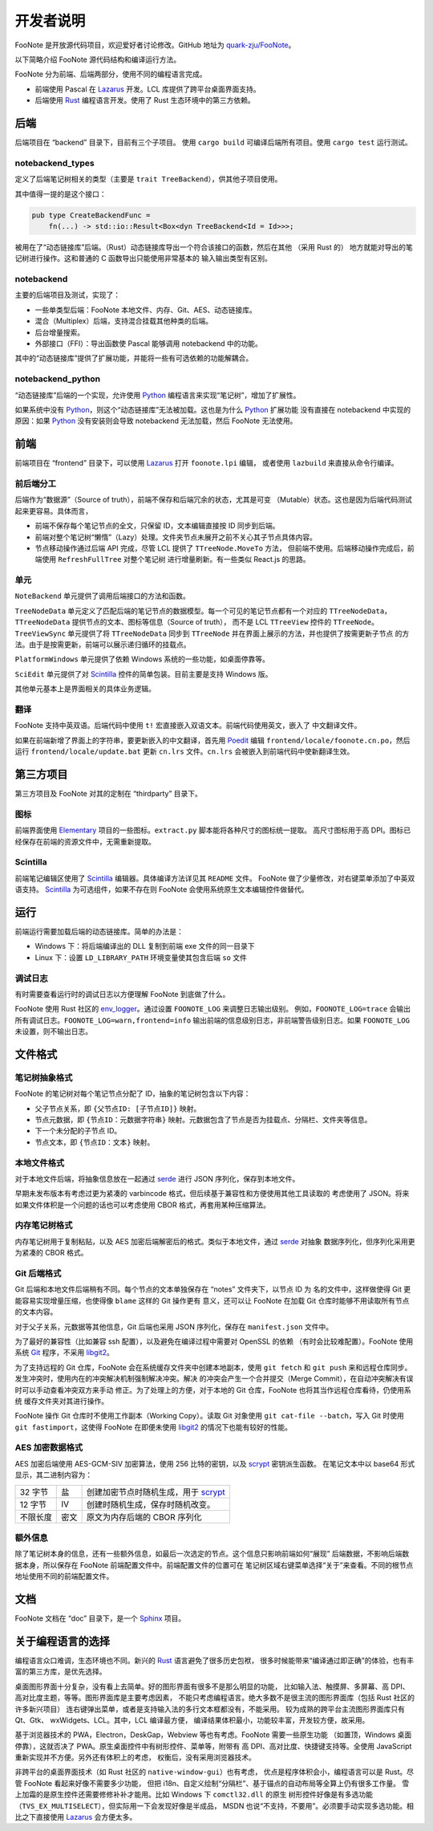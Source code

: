 .. _DevGuide:

开发者说明
==========

FooNote 是开放源代码项目，欢迎爱好者讨论修改。GitHub 地址为 
`quark-zju/FooNote <https://github.com/quark-zju/FooNote/>`_。

以下简略介绍 FooNote 源代码结构和编译运行方法。

FooNote 分为前端、后端两部分，使用不同的编程语言完成。

* 前端使用 Pascal 在 Lazarus_ 开发。LCL 库提供了跨平台桌面界面支持。
* 后端使用 Rust_ 编程语言开发。使用了 Rust 生态环境中的第三方依赖。


.. _DevGuideBackend:

后端
------

后端项目在 “backend” 目录下，目前有三个子项目。
使用 ``cargo build`` 可编译后端所有项目。使用 ``cargo test`` 运行测试。


notebackend_types
^^^^^^^^^^^^^^^^^

定义了后端笔记树相关的类型（主要是 ``trait TreeBackend``），供其他子项目使用。

其中值得一提的是这个接口：

.. code-block:: rust

    pub type CreateBackendFunc =
        fn(...) -> std::io::Result<Box<dyn TreeBackend<Id = Id>>>;

被用在了“动态链接库”后端。（Rust）动态链接库导出一个符合该接口的函数，然后在其他
（采用 Rust 的） 地方就能对导出的笔记树进行操作。这和普通的 C 函数导出只能使用非常基本的
输入输出类型有区别。


notebackend
^^^^^^^^^^^

主要的后端项目及测试，实现了：

* 一些单类型后端：FooNote 本地文件、内存、Git、AES、动态链接库。
* 混合（Multiplex）后端，支持混合挂载其他种类的后端。
* 后台增量搜索。
* 外部接口（FFI）：导出函数使 Pascal 能够调用 notebackend 中的功能。

其中的“动态链接库”提供了扩展功能，并能将一些有可选依赖的功能解耦合。


notebackend_python
^^^^^^^^^^^^^^^^^^

“动态链接库”后端的一个实现，允许使用 Python_ 编程语言来实现“笔记树”，增加了扩展性。

如果系统中没有 Python_，则这个“动态链接库”无法被加载。这也是为什么 Python_ 扩展功能
没有直接在 notebackend 中实现的原因：如果 Python_ 没有安装则会导致 notebackend
无法加载，然后 FooNote 无法使用。


.. _DevGuideFrontend:

前端
------

前端项目在 “frontend” 目录下，可以使用 Lazarus_ 打开 ``foonote.lpi`` 编辑，
或者使用 ``lazbuild`` 来直接从命令行编译。


前后端分工
^^^^^^^^^^

后端作为“数据源”（Source of truth），前端不保存和后端冗余的状态，尤其是可变
（Mutable）状态。这也是因为后端代码测试起来更容易。具体而言，

* 前端不保存每个笔记节点的全文，只保留 ID，文本编辑直接按 ID 同步到后端。
* 前端对整个笔记树“懒惰”（Lazy）处理。文件夹节点未展开之前不关心其子节点具体内容。
* 节点移动操作通过后端 API 完成，尽管 LCL 提供了 ``TTreeNode.MoveTo`` 方法，
  但前端不使用。后端移动操作完成后，前端使用 ``RefreshFullTree`` 对整个笔记树
  进行增量刷新。有一些类似 React.js 的思路。


单元
^^^^

``NoteBackend`` 单元提供了调用后端接口的方法和函数。

``TreeNodeData`` 单元定义了匹配后端的笔记节点的数据模型。每一个可见的笔记节点都有一个对应的
``TTreeNodeData``，``TTreeNodeData`` 提供节点的文本、图标等信息（Source of truth），
而不是 LCL ``TTreeView`` 控件的 ``TTreeNode``。``TreeViewSync`` 单元提供了将
``TTreeNodeData`` 同步到 ``TTreeNode`` 并在界面上展示的方法，并也提供了按需更新子节点
的方法。由于是按需更新，前端可以展示递归循环的挂载点。

``PlatformWindows`` 单元提供了依赖 Windows 系统的一些功能，如桌面停靠等。

``SciEdit`` 单元提供了对 Scintilla_ 控件的简单包装。目前主要是支持 Windows 版。

其他单元基本上是界面相关的具体业务逻辑。


翻译
^^^^^^

FooNote 支持中英双语。后端代码中使用 ``t!`` 宏直接嵌入双语文本。前端代码使用英文，嵌入了
中文翻译文件。

如果在前端新增了界面上的字符串，要更新嵌入的中文翻译，首先用 Poedit_ 编辑
``frontend/locale/foonote.cn.po``，然后运行 ``frontend/locale/update.bat``
更新 ``cn.lrs`` 文件。``cn.lrs`` 会被嵌入到前端代码中使新翻译生效。


第三方项目
----------

第三方项目及 FooNote 对其的定制在 “thirdparty” 目录下。


图标
^^^^

前端界面使用 Elementary_ 项目的一些图标。``extract.py`` 脚本能将各种尺寸的图标统一提取。
高尺寸图标用于高 DPI。图标已经保存在前端的资源文件中，无需重新提取。


Scintilla
^^^^^^^^^

前端笔记编辑区使用了 Scintilla_ 编辑器。具体编译方法详见其 ``README`` 文件。
FooNote 做了少量修改，对右键菜单添加了中英双语支持。
Scintilla_ 为可选组件，如果不存在则 FooNote 会使用系统原生文本编辑控件做替代。


运行
------

前端运行需要加载后端的动态链接库。简单的办法是：

* Windows 下：将后端编译出的 DLL 复制到前端 exe 文件的同一目录下
* Linux 下：设置 ``LD_LIBRARY_PATH`` 环境变量使其包含后端 ``so`` 文件


调试日志
^^^^^^^^

有时需要查看运行时的调试日志以方便理解 FooNote 到底做了什么。

FooNote 使用 Rust 社区的 env_logger_。通过设置 ``FOONOTE_LOG`` 来调整日志输出级别。
例如，``FOONOTE_LOG=trace`` 会输出所有调试日志。``FOONOTE_LOG=warn,frontend=info``
输出前端的信息级别日志，非前端警告级别日志。如果 ``FOONOTE_LOG`` 未设置，则不输出日志。


.. _DevGuideFileFormat:

文件格式
--------

笔记树抽象格式
^^^^^^^^^^^^^^

FooNote 的笔记树对每个笔记节点分配了 ID，抽象的笔记树包含以下内容：

* 父子节点关系，即 ``{父节点ID: [子节点ID]}`` 映射。
* 节点元数据，即 ``{节点ID：元数据字符串}`` 映射。元数据包含了节点是否为挂载点、分隔栏、文件夹等信息。
* 下一个未分配的子节点 ID。
* 节点文本，即 ``{节点ID：文本}`` 映射。


本地文件格式
^^^^^^^^^^^^

对于本地文件后端，将抽象信息放在一起通过 serde_ 进行 JSON 序列化，保存到本地文件。

早期未发布版本有考虑过更为紧凑的 varbincode 格式，但后续基于兼容性和方便使用其他工具读取的
考虑使用了 JSON。将来如果文件体积是一个问题的话也可以考虑使用 CBOR 格式，再套用某种压缩算法。


内存笔记树格式
^^^^^^^^^^^^^^

内存笔记树用于复制粘贴，以及 AES 加密后端解密后的格式。类似于本地文件，通过 serde_ 对抽象
数据序列化，但序列化采用更为紧凑的 CBOR 格式。


.. _DevGuideFileFormatGit:

Git 后端格式
^^^^^^^^^^^^

Git 后端和本地文件后端稍有不同。每个节点的文本单独保存在 “notes” 文件夹下，以节点 ID 为
名的文件中，这样做使得 Git 更能容易实现增量压缩，也使得像 ``blame`` 这样的 Git 操作更有
意义，还可以让 FooNote 在加载 Git 仓库时能够不用读取所有节点的文本内容。

对于父子关系，元数据等其他信息，Git 后端也采用 JSON 序列化，保存在 ``manifest.json``
文件中。

为了最好的兼容性（比如兼容 ssh 配置），以及避免在编译过程中需要对 OpenSSL 的依赖
（有时会比较难配置）。FooNote 使用系统 Git_ 程序，不采用 libgit2_。

为了支持远程的 Git 仓库，FooNote 会在系统缓存文件夹中创建本地副本，使用 ``git fetch``
和 ``git push`` 来和远程仓库同步。发生冲突时，使用内在的冲突解决机制强制解决冲突。解决
的冲突会产生一个合并提交（Merge Commit），在自动冲突解决有误时可以手动查看冲突双方来手动
修正。为了处理上的方便，对于本地的 Git 仓库，FooNote 也将其当作远程仓库看待，仍使用系统
缓存文件夹对其进行操作。

FooNote 操作 Git 仓库时不使用工作副本（Working Copy）。读取 Git 对象使用
``git cat-file --batch``，写入 Git 时使用 ``git fastimport``，这使得 FooNote
在即便未使用 libgit2_ 的情况下也能有较好的性能。


.. _DevGuideFileFormatAES:

AES 加密数据格式 
^^^^^^^^^^^^^^^^

AES 加密后端使用 AES-GCM-SIV 加密算法，使用 256 比特的密钥，以及 scrypt_ 密钥派生函数。
在笔记文本中以 base64 形式显示，其二进制内容为：

.. list-table::

    * - 32 字节
      - 盐
      - 创建加密节点时随机生成，用于 scrypt_
    * - 12 字节
      - IV
      - 创建时随机生成，保存时随机改变。
    * - 不限长度
      - 密文
      - 原文为内存后端的 CBOR 序列化


额外信息
^^^^^^^^

除了笔记树本身的信息，还有一些额外信息，如最后一次选定的节点。这个信息只影响前端如何“展现”
后端数据，不影响后端数据本身，所以保存在 FooNote 前端配置文件中。前端配置文件的位置可在
笔记树区域右键菜单选择“关于”来查看。不同的根节点地址使用不同的前端配置文件。


文档
------

FooNote 文档在 “doc” 目录下，是一个 Sphinx_ 项目。


.. _DevGuideLangChoice:

关于编程语言的选择
------------------

编程语言众口难调，生态环境也不同。新兴的 Rust_ 语言避免了很多历史包袱，
很多时候能带来“编译通过即正确”的体验，也有丰富的第三方库，是优先选择。

桌面图形界面十分复杂，没有看上去简单。好的图形界面有很多不是那么明显的功能，
比如输入法、触摸屏、多屏幕、高 DPI、高对比度主题，等等。图形界面库是主要考虑因素，
不能只考虑编程语言。绝大多数不是很主流的图形界面库（包括 Rust 社区的许多新兴项目）
连右键弹出菜单，或者是支持输入法的多行文本框都没有，不能采用。
较为成熟的跨平台主流图形界面库只有 Qt、Gtk、 wxWidgets、LCL。其中，LCL 编译最方便，
编译结果体积最小，功能较丰富，开发较方便，故采用。

基于浏览器技术的 PWA，Electron，DeskGap，Webview 等也有考虑。FooNote 需要一些原生功能
（如置顶，Windows 桌面停靠），这就否决了 PWA。原生桌面控件中有树形控件、菜单等，附带有
高 DPI、高对比度、快捷键支持等。全使用 JavaScript 重新实现并不方便。另外还有体积上的考虑，
权衡后，没有采用浏览器技术。

非跨平台的桌面界面技术（如 Rust 社区的 ``native-window-gui``）也有考虑，
优点是程序体积会小，编程语言可以是 Rust。尽管 FooNote 看起来好像不需要多少功能，
但把 i18n、自定义绘制“分隔栏”、基于锚点的自动布局等全算上仍有很多工作量。
雪上加霜的是原生控件还需要修修补补才能用。比如 Windows 下 ``comctl32.dll`` 的原生
树形控件好像是有多选功能（``TVS_EX_MULTISELECT``），但实际用一下会发现好像是半成品，
MSDN 也说“不支持，不要用”。必须要手动实现多选功能。相比之下直接使用 Lazarus_ 会方便太多。


.. _Lazarus: https://www.lazarus-ide.org/
.. _Rust: https://www.rust-lang.org/
.. _Scintilla: https://www.scintilla.org/
.. _Poedit: https://poedit.net/
.. _Sphinx: https://www.sphinx-doc.org/
.. _env_logger: https://crates.io/crates/env_logger
.. _serde: https://serde.rs/
.. _scrypt: https://tools.ietf.org/html/rfc7914
.. _libgit2: https://libgit2.org/
.. _Git: https://git-scm.com/
.. _Python: https://www.python.org/
.. _Elementary: https://elementary.io/